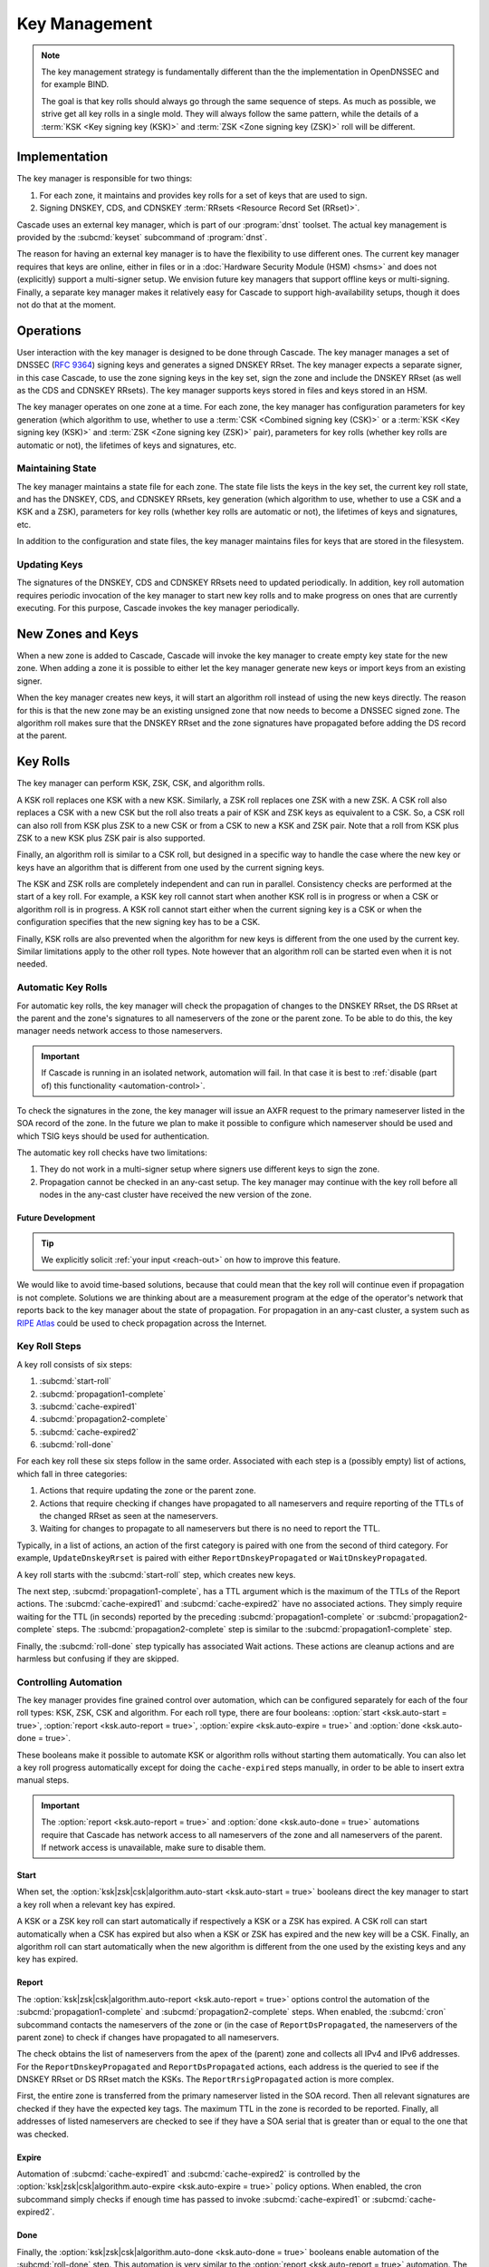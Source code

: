 Key Management
==============

.. note:: The key management strategy is fundamentally different than the
   the implementation in OpenDNSSEC and for example BIND. 
   
   The goal is that key rolls should always go through the same sequence of 
   steps. As much as possible, we strive get all key rolls in a single mold.
   They will always follow the same pattern, while the details of a 
   :term:`KSK <Key signing key (KSK)>` and :term:`ZSK <Zone signing key 
   (ZSK)>` roll will be different.

Implementation
--------------

The key manager is responsible for two things: 

1. For each zone, it maintains and provides key rolls for a set of keys that
   are used to sign. 
2. Signing DNSKEY, CDS, and CDNSKEY :term:`RRsets <Resource Record Set
   (RRset)>`.

Cascade uses an external key manager, which is part of our :program:`dnst` 
toolset. The actual key management is provided by the :subcmd:`keyset` 
subcommand of :program:`dnst`.

The reason for having an external key manager is to have the flexibility to
use different ones. The current key manager requires that keys are online,
either in files or in a :doc:`Hardware Security Module (HSM) <hsms>` and does
not (explicitly) support a multi-signer setup. We envision future key
managers that support offline keys or multi-signing. Finally, a separate key
manager makes it relatively easy for Cascade to support high-availability
setups, though it does not do that at the moment.

Operations
----------

User interaction with the key manager is designed to be done through Cascade.
The key manager manages a set of DNSSEC (:RFC:`9364`) signing keys and
generates a signed DNSKEY RRset. The key manager expects a separate signer,
in this case Cascade, to use the zone signing keys in the key set, sign the
zone and include the DNSKEY RRset (as well as the CDS and CDNSKEY RRsets).
The key manager supports keys stored in files and keys stored in an HSM.

The key manager operates on one zone at a time. For each zone, the key
manager has configuration parameters for key generation (which algorithm to
use, whether to use a :term:`CSK <Combined signing key (CSK)>` or a
:term:`KSK <Key signing key (KSK)>` and :term:`ZSK <Zone signing key (ZSK)>`
pair), parameters for key rolls (whether key rolls are automatic or not), the
lifetimes of keys and signatures, etc. 

Maintaining State
"""""""""""""""""

The key manager maintains a state file for each zone. The state file lists
the keys in the key set, the current key roll state, and has the DNSKEY, CDS,
and CDNSKEY RRsets, key generation (which algorithm to use, whether to use a
CSK and a KSK and a ZSK), parameters for key rolls (whether key rolls are
automatic or not), the lifetimes of keys and signatures, etc.

In addition to the configuration and state files, the key manager maintains
files for keys that are stored in the filesystem.

Updating Keys 
"""""""""""""

The signatures of the DNSKEY, CDS and CDNSKEY RRsets need to updated
periodically. In addition, key roll automation requires periodic invocation
of the key manager to start new key rolls and to make progress on ones that
are currently executing. For this purpose, Cascade invokes the key manager
periodically.

New Zones and Keys 
------------------

When a new zone is added to Cascade, Cascade will invoke the key manager to
create empty key state for the new zone. When adding a zone it is possible to
either let the key manager generate new keys or import keys from an existing
signer.

When the key manager creates new keys, it will start an algorithm roll
instead of using the new keys directly. The reason for this is that the new
zone may be an existing unsigned zone that now needs to become a DNSSEC
signed zone. The algorithm roll makes sure that the DNSKEY RRset and the zone
signatures have propagated before adding the DS record at the parent.

Key Rolls
---------

The key manager can perform KSK, ZSK, CSK, and algorithm rolls.
   
A KSK roll replaces one KSK with a new KSK. Similarly, a ZSK roll replaces
one ZSK with a new ZSK. A CSK roll also replaces a CSK with a new CSK but the
roll also treats a pair of KSK and ZSK keys as equivalent to a CSK. So, a CSK
roll can also roll from KSK plus ZSK to a new CSK or from a CSK to new a KSK
and ZSK pair. Note that a roll from KSK plus ZSK to a new KSK plus ZSK pair
is also supported.

Finally, an algorithm roll is similar to a CSK roll, but designed in a
specific way to handle the case where the new key or keys have an algorithm
that is different from one used by the current signing keys.

The KSK and ZSK rolls are completely independent and can run in parallel.
Consistency checks are performed at the start of a key roll. For example, a
KSK key roll cannot start when another KSK roll is in progress or when a CSK
or algorithm roll is in progress. A KSK roll cannot start either when the
current signing key is a CSK or when the configuration specifies that the new
signing key has to be a CSK.

Finally, KSK rolls are also prevented when the algorithm for new keys is
different from the one used by the current key. Similar limitations apply to
the other roll types. Note however that an algorithm roll can be started even
when it is not needed.

Automatic Key Rolls
"""""""""""""""""""
  
For automatic key rolls, the key manager will check the propagation of
changes to the DNSKEY RRset, the DS RRset at the parent and the zone's
signatures to all nameservers of the zone or the parent zone. To be able to
do this, the key manager needs network access to those nameservers. 

.. important:: If Cascade is running in an isolated network, automation will
   fail. In that case it is best to :ref:`disable (part of) this 
   functionality <automation-control>`. 

To check the signatures in the zone, the key manager will issue an AXFR
request to the primary nameserver listed in the SOA record of the zone. In
the future we plan to make it possible to configure which nameserver should
be used and which TSIG keys should be used for authentication.

The automatic key roll checks have two limitations:

1. They do not work in a multi-signer setup where signers use different keys
   to sign the zone.
2. Propagation cannot be checked in an any-cast setup. The key manager may
   continue with the key roll before all nodes in the any-cast cluster have 
   received the new version of the zone.

Future Development
~~~~~~~~~~~~~~~~~~

.. tip:: We explicitly solicit :ref:`your input <reach-out>` on how to 
   improve this feature.

We would like to avoid time-based solutions, because that could mean that the
key roll will continue even if propagation is not complete. Solutions we are
thinking about are a measurement program at the edge of the operator's
network that reports back to the key manager about the state of propagation.
For propagation in an any-cast cluster, a system such as `RIPE Atlas
<https://atlas.ripe.net>`_ could be used to check propagation across the
Internet.

Key Roll Steps
""""""""""""""

A key roll consists of six steps:

1. :subcmd:`start-roll`
2. :subcmd:`propagation1-complete`
3. :subcmd:`cache-expired1`
4. :subcmd:`propagation2-complete`
5. :subcmd:`cache-expired2`
6. :subcmd:`roll-done`
   
For each key roll these six steps follow in the same order.
Associated with each step is a (possibly empty) list of actions, which fall 
in three categories:

1. Actions that require updating the zone or the parent zone.
2. Actions that require checking if changes have propagated to all
   nameservers and require reporting of the TTLs of the changed RRset as seen
   at the nameservers.
3. Waiting for changes to propagate to all nameservers but there is no need
   to report the TTL.

Typically, in a list of actions, an action of the first category is paired
with one from the second of third category.
For example, ``UpdateDnskeyRrset`` is paired with either
``ReportDnskeyPropagated`` or ``WaitDnskeyPropagated``.

A key roll starts with the :subcmd:`start-roll` step, which creates new keys.

The next step, :subcmd:`propagation1-complete`, has a TTL argument which is
the maximum of the TTLs of the Report actions. The :subcmd:`cache-expired1`
and :subcmd:`cache-expired2` have no associated actions. They simply require
waiting for the TTL (in seconds) reported by the preceding
:subcmd:`propagation1-complete` or :subcmd:`propagation2-complete` steps. The
:subcmd:`propagation2-complete` step is similar to the
:subcmd:`propagation1-complete` step. 

Finally, the :subcmd:`roll-done` step typically has associated Wait actions.
These actions are cleanup actions and are harmless but confusing if they are
skipped.

.. _automation-control:

Controlling Automation
""""""""""""""""""""""

The key manager provides fine grained control over automation, which can be
configured separately for each of the four roll types: KSK, ZSK, CSK and
algorithm. For each roll type, there are four booleans: 
:option:`start <ksk.auto-start = true>`, 
:option:`report <ksk.auto-report = true>`,
:option:`expire <ksk.auto-expire = true>` and 
:option:`done <ksk.auto-done = true>`.

These booleans make it possible to automate KSK or algorithm rolls without
starting them automatically. You can also let a key roll progress
automatically except for doing the ``cache-expired`` steps manually, in order
to be able to insert extra manual steps.

.. important:: The :option:`report <ksk.auto-report = true>` and 
   :option:`done <ksk.auto-done = true>` automations require that Cascade has
   network access to all nameservers of the zone and all nameservers of the 
   parent. If network access is unavailable, make sure to disable them.

Start
~~~~~

When set, the 
:option:`ksk|zsk|csk|algorithm.auto-start <ksk.auto-start = true>` booleans 
direct the key manager to start a key roll when a relevant key has expired.

A KSK or a ZSK key roll can start automatically if respectively a KSK or a
ZSK has expired. A CSK roll can start automatically when a CSK has expired
but also when a KSK or ZSK has expired and the new key will be a CSK.
Finally, an algorithm roll can start automatically when the new algorithm is
different from the one used by the existing keys and any key has expired.

Report
~~~~~~

The :option:`ksk|zsk|csk|algorithm.auto-report <ksk.auto-report = true>`
options control the automation of the :subcmd:`propagation1-complete` and
:subcmd:`propagation2-complete` steps. When enabled, the :subcmd:`cron` 
subcommand contacts the nameservers of the zone or (in the case of
``ReportDsPropagated``, the nameservers of the parent zone) to check if
changes have propagated to all nameservers. 

The check obtains the list of nameservers from the apex of the (parent) zone
and collects all IPv4 and IPv6 addresses. For the ``ReportDnskeyPropagated``
and ``ReportDsPropagated`` actions, each address is the queried to see if the
DNSKEY RRset or DS RRset match the KSKs. The ``ReportRrsigPropagated`` action
is more complex. 

First, the entire zone is transferred from the primary nameserver listed in
the SOA record. Then all relevant signatures are checked if they have the
expected key tags. The maximum TTL in the zone is recorded to be reported.
Finally, all addresses of listed nameservers are checked to see if they have
a SOA serial that is greater than or equal to the one that was checked.

Expire
~~~~~~

Automation of :subcmd:`cache-expired1` and :subcmd:`cache-expired2` is
controlled by the 
:option:`ksk|zsk|csk|algorithm.auto-expire <ksk.auto-expire = true>`
policy options. When enabled, the cron subcommand simply checks if enough
time has passed to invoke :subcmd:`cache-expired1` or
:subcmd:`cache-expired2`.

Done
~~~~

Finally, the :option:`ksk|zsk|csk|algorithm.auto-done <ksk.auto-done = true>`
booleans enable automation of the :subcmd:`roll-done` step. This automation
is very similar to the :option:`report <ksk.auto-report = true>` automation.
The only difference is that the Wait actions are automated so propagation is
tracked but no TTL is reported.

Importing Keys
--------------

The key manager supports importing existing keys. Both standalone public keys
as well as public/private key pairs can be imported. A standalone public key
can only be imported from a file whereas public/private key pairs can be
either files or references to keys stored in an HSM. 

.. note:: The public and private key either need to be both files or both 
   stored in an HSM.

There are three basic ways to import existing keys: 

1. A public-key stored in a file
2. A public/private key pair stored in files
3. A public/private key pair stored on an HSM

Public Key in a File
""""""""""""""""""""

A public key can only be imported from a file.
When the key is imported the name of the file is converted to a URL and stored in the key set and
the key will be included in the DNSKEY RRset.
This is useful for certain migrations and to manually implement a
multi-signer DNSSEC signing setup.
Note that automation does not work for this case.

Public/Private Key Pair in Files
""""""""""""""""""""""""""""""""

A public/private key pair can be imported from files.
It is sufficient to give the name of the file that holds the public key if
the filename ends in ``.key`` and the filename of the private key is the
same except that it ends in ``.private``.
If this is not the case then the private key filename must be specified
separately.

Public/Private Key Pair in an HSM
"""""""""""""""""""""""""""""""""

Importing a public/private key stored in an HSM requires specifying the KMIP
server ID, the ID of the public key, the ID of the private key, the
DNSSEC algorithm of the key and the flags (typically 256 for a ZSK and
257 for a KSK).

Ownership
"""""""""

Normally, the key manager assumes ownership of any keys it holds.
This means that when a key is deleted from the key set, the key manager
will also delete the files that hold the public and private keys or delete the
keys from the HSM that was used to create them.

For an imported public/private key pair this is considered too dangerous
because another signer may need the keys.
For this reason keys are imported in so-called ``decoupled`` state.
When a decoupled key is deleted, only the reference to the key is deleted
from the key set, the underlying keys are left untouched.
There is a :option:`--coupled` option to tell keyset to take ownership of the key.

